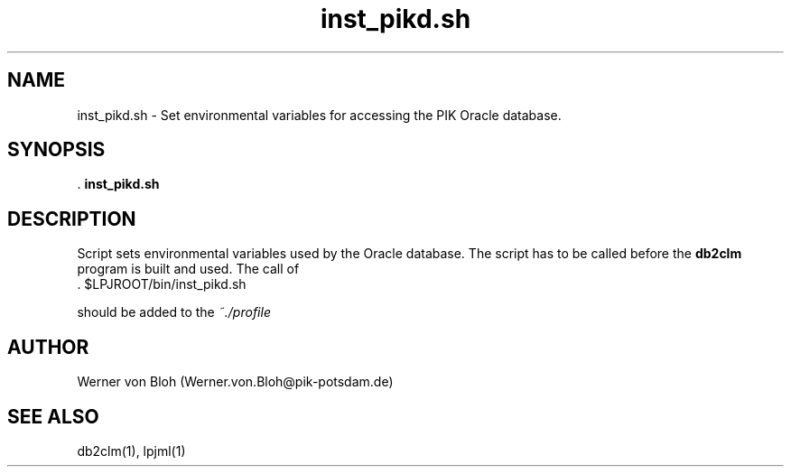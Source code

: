 .TH inst_pikd.sh 1  "December 5, 2008" "version 3.4.018" "USER COMMANDS"
.SH NAME
inst_pikd.sh \- Set environmental variables for accessing the PIK Oracle database.
.SH SYNOPSIS
 .
.B inst_pikd.sh
.SH DESCRIPTION
Script sets environmental variables used by the Oracle database. The script has to be called before the \fBdb2clm\fP program is built and used. The call of
.TI
  . $LPJROOT/bin/inst_pikd.sh

should be added to the 
.I ~./profile 
 
.SH AUTHOR
Werner von Bloh (Werner.von.Bloh@pik-potsdam.de)

.SH SEE ALSO
db2clm(1), lpjml(1)
